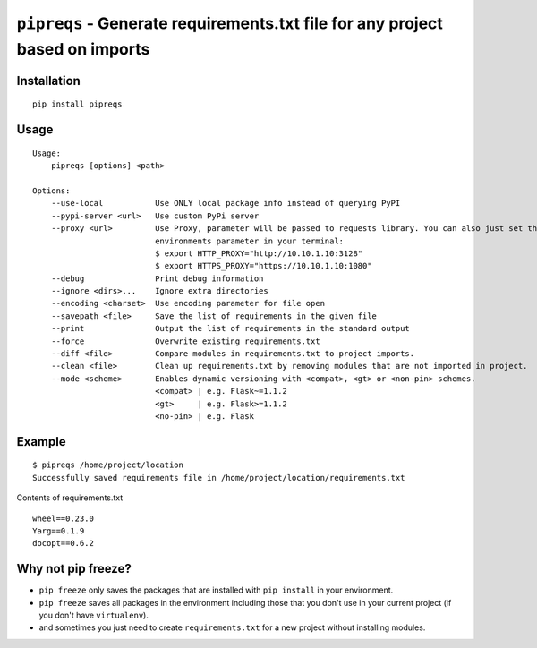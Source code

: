 ===============================
``pipreqs`` - Generate requirements.txt file for any project based on imports
===============================

.. image:: https://img.shields.io/travis/bndr/pipreqs.svg
        :target: https://travis-ci.org/bndr/pipreqs
      
        
.. image:: https://img.shields.io/pypi/v/pipreqs.svg
        :target: https://pypi.python.org/pypi/pipreqs

        
.. image:: https://img.shields.io/coveralls/bndr/pipreqs.svg 
        :target: https://coveralls.io/r/bndr/pipreqs
  
        
.. image:: https://img.shields.io/pypi/l/pipreqs.svg 
        :target: https://pypi.python.org/pypi/pipreqs

        

Installation
------------

::

    pip install pipreqs

Usage
-----

::

    Usage:
        pipreqs [options] <path>

    Options:
        --use-local           Use ONLY local package info instead of querying PyPI
        --pypi-server <url>   Use custom PyPi server
        --proxy <url>         Use Proxy, parameter will be passed to requests library. You can also just set the
                              environments parameter in your terminal:
                              $ export HTTP_PROXY="http://10.10.1.10:3128"
                              $ export HTTPS_PROXY="https://10.10.1.10:1080"
        --debug               Print debug information
        --ignore <dirs>...    Ignore extra directories
        --encoding <charset>  Use encoding parameter for file open
        --savepath <file>     Save the list of requirements in the given file
        --print               Output the list of requirements in the standard output
        --force               Overwrite existing requirements.txt
        --diff <file>         Compare modules in requirements.txt to project imports.
        --clean <file>        Clean up requirements.txt by removing modules that are not imported in project.
        --mode <scheme>       Enables dynamic versioning with <compat>, <gt> or <non-pin> schemes.
                              <compat> | e.g. Flask~=1.1.2
                              <gt>     | e.g. Flask>=1.1.2
                              <no-pin> | e.g. Flask
Example
-------

::

    $ pipreqs /home/project/location
    Successfully saved requirements file in /home/project/location/requirements.txt

Contents of requirements.txt

::

    wheel==0.23.0
    Yarg==0.1.9
    docopt==0.6.2
    
Why not pip freeze?
-------------------

- ``pip freeze`` only saves the packages that are installed with ``pip install`` in your environment. 
- ``pip freeze`` saves all packages in the environment including those that you don't use in your current project (if you don't have ``virtualenv``).
- and sometimes you just need to create ``requirements.txt`` for a new project without installing modules.
